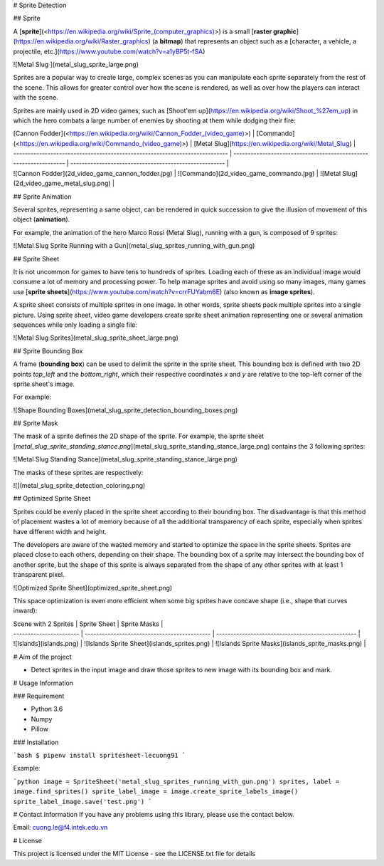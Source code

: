 # Sprite Detection

## Sprite

A [**sprite**](<https://en.wikipedia.org/wiki/Sprite_(computer_graphics)>) is a small [**raster graphic**](https://en.wikipedia.org/wiki/Raster_graphics) (a **bitmap**) that represents an object such as a [character, a vehicle, a projectile, etc.](https://www.youtube.com/watch?v=a1yBP5t-fSA)

![Metal Slug ](metal_slug_sprite_large.png)

Sprites are a popular way to create large, complex scenes as you can manipulate each sprite separately from the rest of the scene. This allows for greater control over how the scene is rendered, as well as over how the players can interact with the scene.

Sprites are mainly used in 2D video games, such as [Shoot'em up](https://en.wikipedia.org/wiki/Shoot_%27em_up) in which the hero combats a large number of enemies by shooting at them while dodging their fire:

| [Cannon Fodder](<https://en.wikipedia.org/wiki/Cannon_Fodder_(video_game)>) | [Commando](<https://en.wikipedia.org/wiki/Commando_(video_game)>) | [Metal Slug](https://en.wikipedia.org/wiki/Metal_Slug) |
| --------------------------------------------------------------------------- | ----------------------------------------------------------------- | ------------------------------------------------------ |
| ![Cannon Fodder](2d_video_game_cannon_fodder.jpg)                           | ![Commando](2d_video_game_commando.jpg)                           | ![Metal Slug](2d_video_game_metal_slug.png)            |

## Sprite Animation

Several sprites, representing a same object, can be rendered in quick succession to give the illusion of movement of this object (**animation**).

For example, the animation of the hero Marco Rossi (Metal Slug), running with a gun, is composed of 9 sprites:

![Metal Slug Sprite Running with a Gun](metal_slug_sprites_running_with_gun.png)

## Sprite Sheet

It is not uncommon for games to have tens to hundreds of sprites. Loading each of these as an individual image would consume a lot of memory and processing power. To help manage sprites and avoid using so many images, many games use [**sprite sheets**](https://www.youtube.com/watch?v=crrFUYabm6E) (also known as **image sprites**).

A sprite sheet consists of multiple sprites in one image. In other words, sprite sheets pack multiple sprites into a single picture. Using sprite sheet, video game developers create sprite sheet animation representing one or several animation sequences while only loading a single file:

![Metal Slug Sprites](metal_slug_sprite_sheet_large.png)

## Sprite Bounding Box

A frame (**bounding box**) can be used to delimit the sprite in the sprite sheet. This bounding box is defined with two 2D points `top_left` and the `bottom_right`, which their respective coordinates `x` and `y` are relative to the top-left corner of the sprite sheet's image.

For example:

![Shape Bounding Boxes](metal_slug_sprite_detection_bounding_boxes.png)

## Sprite Mask

The mask of a sprite defines the 2D shape of the sprite. For example, the sprite sheet [`metal_slug_sprite_standing_stance.png`](metal_slug_sprite_standing_stance_large.png) contains the 3 following sprites:

![Metal Slug Standing Stance](metal_slug_sprite_standing_stance_large.png)

The masks of these sprites are respectively:

![](metal_slug_sprite_detection_coloring.png)

## Optimized Sprite Sheet

Sprites could be evenly placed in the sprite sheet according to their bounding box. The disadvantage is that this method of placement wastes a lot of memory because of all the additional transparency of each sprite, especially when sprites have different width and height.

The developers are aware of the wasted memory and started to optimize the space in the sprite sheets. Sprites are placed close to each others, depending on their shape. The bounding box of a sprite may intersect the bounding box of another sprite, but the shape of this sprite is always separated from the shape of any other sprites with at least 1 transparent pixel.

![Optimized Sprite Sheet](optimized_sprite_sheet.png)

This space optimization is even more efficient when some big sprites have concave shape (i.e., shape that curves inward):

| Scene with 2 Sprites    | Sprite Sheet                                 | Sprite Masks                                      |
| ----------------------- | -------------------------------------------- | ------------------------------------------------- |
| ![Islands](islands.png) | ![Islands Sprite Sheet](islands_sprites.png) | ![Islands Sprite Masks](islands_sprite_masks.png) |

# Aim of the project

- Detect sprites in the input image and draw those sprites to new image with its bounding box and mark.

# Usage Information

### Requirement

- Python 3.6
- Numpy
- Pillow

### Installation

```bash
$ pipenv install spritesheet-lecuong91
```

Example:

```python
image = SpriteSheet('metal_slug_sprites_running_with_gun.png')
sprites, label = image.find_sprites()
sprite_label_image = image.create_sprite_labels_image()
sprite_label_image.save('test.png')
```

# Contact Information
If you have any problems using this library, please use the contact below.

Email: cuong.le@f4.intek.edu.vn

# License

This project is licensed under the MIT License - see the LICENSE.txt file for details

